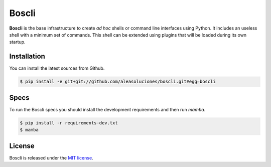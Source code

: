 Boscli
=======

.. image:: https://secure.travis-ci.org/aleasoluciones/boscli.svg?branch=master
    :target: https://travis-ci.org/aleasoluciones/boscli
    :alt: Build status

.. image:: https://img.shields.io/coveralls/aleasoluciones/boscli.svg
    :target: https://coveralls.io/r/aleasoluciones/boscli?branch=master
    :alt: Coverage Status

**Boscli** is the base infrastructure to create *ad hoc*
shells or command line interfaces using Python. It includes an useless shell with a minimum set of commands. This shell can be extended using plugins that will be loaded during its own startup.

Installation
------------

You can install the latest sources from Github.

.. code-block:: bash

     $ pip install -e git+git://github.com/aleasoluciones/boscli.git#egg=boscli

Specs
-----

To run the Boscli specs you should install the development requirements and then run `mamba`.

.. code-block:: bash

    $ pip install -r requirements-dev.txt
    $ mamba

License
-------

Boscli is released under the `MIT license <http://en.wikipedia.org/wiki/MIT_License>`_.
